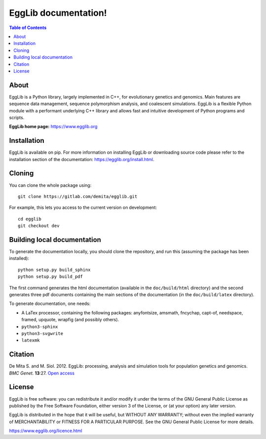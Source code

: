 =====================================
EggLib documentation!
=====================================

.. image:: ./doc/logo/banner.png
   :target: ./doc/logo/banner.png
   :alt: EggLib Logo

|PythonVersions| |PypiPackage|

.. contents:: Table of Contents
   :depth: 3


About
=====

EggLib is a Python library, largely implemented in C++, for evolutionary
genetics and genomics. Main features are sequence data management,
sequence polymorphism analysis, and coalescent simulations. EggLib is a
flexible Python module with a performant underlying C++ library and
allows fast and intuitive development of Python programs and scripts.

**EggLib home page:** `<https://www.egglib.org>`_


Installation
============

EggLib is available on pip. For more information on installing EggLib or
downloading source code please refer to the installation section of the
documentation: `<https://egglib.org/install.html>`_.

Cloning
=======

You can clone the whole package using::

    git clone https://gitlab.com/demita/egglib.git

For example, this lets you access to the current version on development::

    cd egglib
    git checkout dev

Building local documentation
============================

To generate the documentation locally, you should clone the repository,
and run this (assuming the package has been installed)::

    python setup.py build_sphinx
    python setup.py build_pdf

The first command generates the html documentation (available in the
``doc/build/html`` directory) and the second generates three pdf
documents containing the main sections of the documentation (in the
``doc/build/latex`` directory).

To generate documentation, one needs:

* A LaTex processor, containing the following packages: anyfontsize,
  amsmath, fncychap, capt-of, needspace, framed, upquote, wrapfig (and
  possibly others).
* ``python3-sphinx``
* ``python3-svgwrite``
* ``latexmk``

Citation
========

De Mita S. and M. Siol. 2012. EggLib: processing, analysis and simulation tools for population genetics and genomics. *BMC Genet.* **13**:27.
`Open access <http://www.biomedcentral.com/1471-2156/13/27/abstract>`_

License
=======

EggLib is free software: you can redistribute it and/or modify it under
the terms of the GNU General Public License as published by the Free
Software Foundation, either version 3 of the License, or (at your
option) any later version.

EggLib is distributed in the hope that it will be useful, but WITHOUT
ANY WARRANTY; without even the implied warranty of MERCHANTABILITY or
FITNESS FOR A PARTICULAR PURPOSE.  See the GNU General Public License
for more details.

`<https://www.egglib.org/licence.html>`_

.. |PythonVersions| image:: https://img.shields.io/badge/python-3.6+-blue.svg
   :target: https://www.python.org/downloads
   :alt: Python 3.6+

.. |PypiPackage| image:: https://badge.fury.io/py/EggLib.svg
   :target: https://pypi.org/project/EggLib
   :alt: PyPi package
